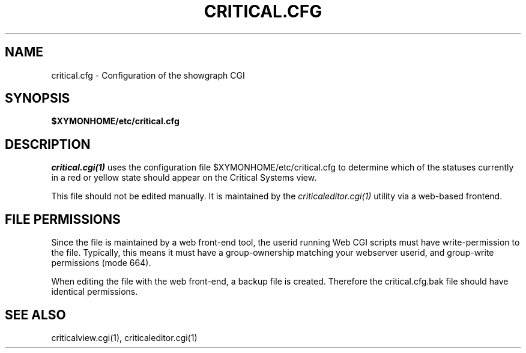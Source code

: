 .TH CRITICAL.CFG 5 "Version 4.3.4: 30 Jul 2011" "Xymon"
.SH NAME
critical.cfg \- Configuration of the showgraph CGI

.SH SYNOPSIS
.B $XYMONHOME/etc/critical.cfg

.SH DESCRIPTION
.I critical.cgi(1)
uses the configuration file $XYMONHOME/etc/critical.cfg to
determine which of the statuses currently in a red or yellow state
should appear on the Critical Systems view.

This file should not be edited manually. It is maintained by the
.I criticaleditor.cgi(1)
utility via a web-based frontend.

.SH FILE PERMISSIONS
Since the file is maintained by a web front-end tool, the userid
running Web CGI scripts must have write-permission to the file.
Typically, this means it must have a group-ownership matching your
webserver userid, and group-write permissions (mode 664).

When editing the file with the web front-end, a backup file is created.
Therefore the critical.cfg.bak file should have identical permissions.

.SH "SEE ALSO"
criticalview.cgi(1), criticaleditor.cgi(1)

